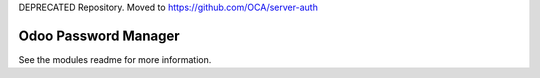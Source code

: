 DEPRECATED Repository.
Moved to https://github.com/OCA/server-auth

Odoo Password Manager
=====================

See the modules readme for more information.
